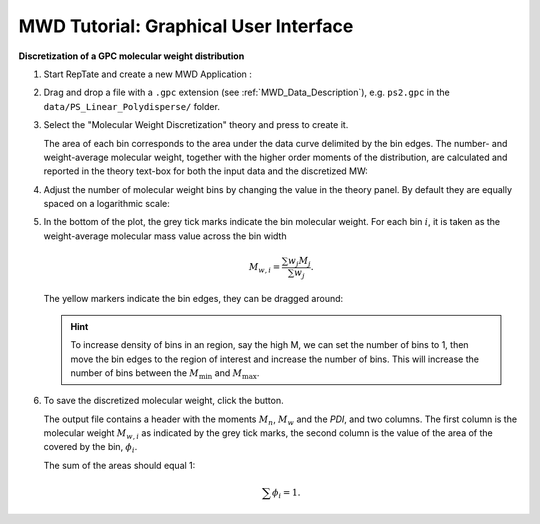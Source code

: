======================================
MWD Tutorial: Graphical User Interface
======================================

.. |logo| image:: /app_logo/MWD.png
    :width: 20pt
    :height: 20pt
    :align: bottom

.. |einstein| image:: /gui_icons/icons8-einstein.png
    :width: 20pt
    :height: 20pt
    :align: bottom

.. |th_save| image:: /gui_icons/icons8-save_TH.png
    :width: 20pt
    :height: 20pt
    :align: bottom
    
.. |MWDiscr| image:: images/MWDiscr.png
    :height: 15pt
    :align: bottom


**Discretization of a GPC molecular weight distribution**

#.  Start RepTate and create a new MWD Application |logo|:
    
    .. image:: images/open_MWD_app.png
        :width: 75%
        :align: center
        :alt: New MWD application

#.  Drag and drop a file with a ``.gpc`` extension (see :ref:`MWD_Data_Description`), e.g. ``ps2.gpc`` in the ``data/PS_Linear_Polydisperse/`` folder.
   
    .. image:: images/open_gpc_file.png
        :width: 75%
        :align: center
        :alt: Load data

#.  Select the "Molecular Weight Discretization" theory |MWDiscr| and press |einstein| to create it.
    
    .. image:: images/create_MWDiscr_theory.png
        :width: 75%
        :align: center
        :alt: New MWD theory
    
    The area of each bin corresponds to the area under the data curve delimited by the bin edges.
    The number- and weight-average molecular weight, together with the higher order moments 
    of the distribution, are calculated and reported in the theory text-box for both the input data and the discretized MW:
    
    .. image:: images/MWD_characteristics.png
        :width: 40%
        :align: center
        :alt: New MWD theory

#.  Adjust the number of molecular weight bins by changing the value in the theory panel.
    By default they are equally spaced on a logarithmic scale:

    .. image:: images/change_bin_number.png
        :width: 75%
        :align: center
        :alt: Adjust bin number

#.  In the bottom of the plot, the grey tick marks indicate the bin molecular weight.
    For each bin :math:`i`, it is taken as the weight-average molecular mass value across the bin width

    .. math::
        M_{w,i} = \frac{\sum w_j M_j}{\sum w_j}.

    The yellow markers indicate the bin edges, they can be dragged around:

    .. image:: images/move_bin_edge.png
        :width: 75%
        :align: center
        :alt: Move bin edge

    .. hint::
       To increase density of bins in an region, say the high M, we can set the number of bins to 1,
       then move the bin edges to the region of interest and increase the number of bins. This will increase the number of bins between the
       :math:`M_\mathrm{min}` and :math:`M_\mathrm{max}`.

#.  To save the discretized molecular weight, click the |th_save| button.

    The output file contains a header with the moments  :math:`M_n`, :math:`M_w` and the `PDI`, and two columns.
    The first column is the molecular weight :math:`M_{w,i}` as indicated by the grey tick marks, 
    the second column is the value of the area of the covered by the bin, :math:`\phi_i`. 

    The sum of the areas should equal 1:

    .. math::
       \sum \phi_i = 1.



